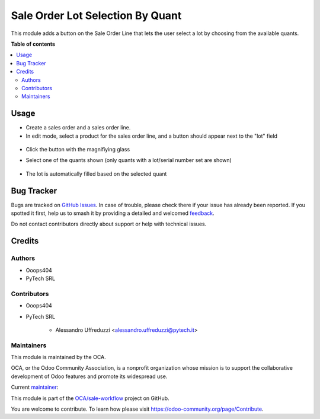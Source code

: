 =================================
Sale Order Lot Selection By Quant
=================================

.. 
   !!!!!!!!!!!!!!!!!!!!!!!!!!!!!!!!!!!!!!!!!!!!!!!!!!!!
   !! This file is generated by oca-gen-addon-readme !!
   !! changes will be overwritten.                   !!
   !!!!!!!!!!!!!!!!!!!!!!!!!!!!!!!!!!!!!!!!!!!!!!!!!!!!
   !! source digest: sha256:633552a5f1585ab03a6d8dc72d26c7a232c3eb72dd6690c7f71921ea8a0b6c65
   !!!!!!!!!!!!!!!!!!!!!!!!!!!!!!!!!!!!!!!!!!!!!!!!!!!!

.. |badge1| image:: https://img.shields.io/badge/maturity-Beta-yellow.png
    :target: https://odoo-community.org/page/development-status
    :alt: Beta
.. |badge2| image:: https://img.shields.io/badge/licence-AGPL--3-blue.png
    :target: http://www.gnu.org/licenses/agpl-3.0-standalone.html
    :alt: License: AGPL-3
.. |badge3| image:: https://img.shields.io/badge/github-OCA%2Fsale--workflow-lightgray.png?logo=github
    :target: https://github.com/OCA/sale-workflow/tree/14.0/sale_order_lot_selection_by_quant
    :alt: OCA/sale-workflow
.. |badge4| image:: https://img.shields.io/badge/weblate-Translate%20me-F47D42.png
    :target: https://translation.odoo-community.org/projects/sale-workflow-14-0/sale-workflow-14-0-sale_order_lot_selection_by_quant
    :alt: Translate me on Weblate
.. |badge5| image:: https://img.shields.io/badge/runboat-Try%20me-875A7B.png
    :target: https://runboat.odoo-community.org/builds?repo=OCA/sale-workflow&target_branch=14.0
    :alt: Try me on Runboat

|badge1| |badge2| |badge3| |badge4| |badge5|

This module adds a button on the Sale Order Line that lets
the user select a lot by choosing from the available quants.

**Table of contents**

.. contents::
   :local:

Usage
=====

* Create a sales order and a sales order line.
* In edit mode, select a product for the sales order line, and a button should appear next to the "lot" field

.. figure:: https://raw.githubusercontent.com/OCA/sale-workflow/14.0/sale_order_lot_selection_by_quant/static/description/img/sol_magnifying_glass.png
   :alt: The field "Lot" of the selected sales order line has a button with a magnifiying glass next to it. The other line does not.

* Click the button with the magnifiying glass
* Select one of the quants shown
  (only quants with a lot/serial number set are shown)

  .. figure:: https://raw.githubusercontent.com/OCA/sale-workflow/14.0/sale_order_lot_selection_by_quant/static/description/img/quant_selection_popup.png
   :alt: The popup that lets the user select a quant.

* The lot is automatically filled based on the selected quant

Bug Tracker
===========

Bugs are tracked on `GitHub Issues <https://github.com/OCA/sale-workflow/issues>`_.
In case of trouble, please check there if your issue has already been reported.
If you spotted it first, help us to smash it by providing a detailed and welcomed
`feedback <https://github.com/OCA/sale-workflow/issues/new?body=module:%20sale_order_lot_selection_by_quant%0Aversion:%2014.0%0A%0A**Steps%20to%20reproduce**%0A-%20...%0A%0A**Current%20behavior**%0A%0A**Expected%20behavior**>`_.

Do not contact contributors directly about support or help with technical issues.

Credits
=======

Authors
~~~~~~~

* Ooops404
* PyTech SRL

Contributors
~~~~~~~~~~~~

* Ooops404
* PyTech SRL

    * Alessandro Uffreduzzi <alessandro.uffreduzzi@pytech.it>

Maintainers
~~~~~~~~~~~

This module is maintained by the OCA.

.. image:: https://odoo-community.org/logo.png
   :alt: Odoo Community Association
   :target: https://odoo-community.org

OCA, or the Odoo Community Association, is a nonprofit organization whose
mission is to support the collaborative development of Odoo features and
promote its widespread use.

.. |maintainer-aleuffre| image:: https://github.com/aleuffre.png?size=40px
    :target: https://github.com/aleuffre
    :alt: aleuffre

Current `maintainer <https://odoo-community.org/page/maintainer-role>`__:

|maintainer-aleuffre| 

This module is part of the `OCA/sale-workflow <https://github.com/OCA/sale-workflow/tree/14.0/sale_order_lot_selection_by_quant>`_ project on GitHub.

You are welcome to contribute. To learn how please visit https://odoo-community.org/page/Contribute.
